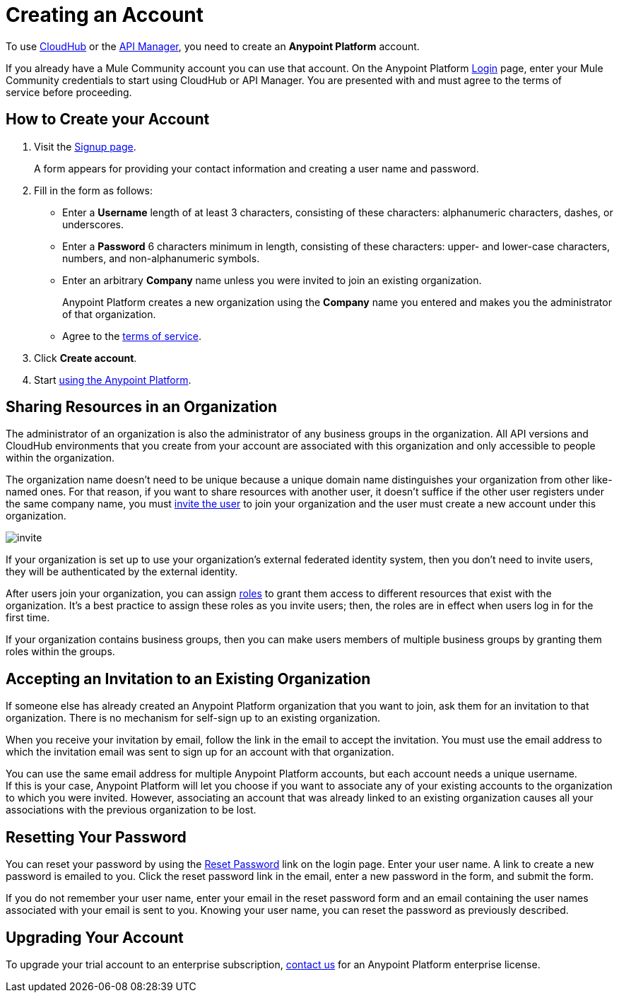 = Creating an Account
:keywords: anypoint platform, permissions, configuring, accounts

//not in the toc, linked to from cloudhub faq and api manager home page

To use link:/runtime-manager/cloudhub[CloudHub] or the link:/api-manager[API Manager], you need to create an *Anypoint Platform* account.

If you already have a Mule Community account you can use that account. On the Anypoint Platform link:https://anypoint.mulesoft.com/#/signup[Login] page, enter your Mule Community credentials to start using CloudHub or API Manager. You are presented with and must agree to the terms of service before proceeding.

== How to Create your Account

. Visit the link:https://anypoint.mulesoft.com/#/signup[Signup page].
+
A form appears for providing your contact information and creating a user name and password.
+
. Fill in the form as follows:
+
* Enter a *Username* length of at least 3 characters, consisting of these characters: alphanumeric characters, dashes, or underscores.
* Enter a *Password* 6 characters minimum in length, consisting of these characters: upper- and lower-case characters, numbers, and non-alphanumeric symbols.
* Enter an arbitrary *Company* name unless you were invited to join an existing organization.
+
Anypoint Platform creates a new organization using the *Company* name you entered and makes you the administrator of that organization.
* Agree to the link:https://cloudhub.io/legal.html[terms of service].
. Click *Create account*.
+
. Start link:/api-manager/api-manager-user-guide[using the Anypoint Platform].

== Sharing Resources in an Organization

The administrator of an organization is also the administrator of any business groups in the organization. All API versions and CloudHub environments that you create from your account are associated with this organization and only accessible to people within the organization.

The organization name doesn't need to be unique because a unique domain name distinguishes your organization from other like-named ones. For that reason, if you want to share resources with another user, it doesn't suffice if the other user registers under the same company name, you must link:/access-management/managing-permissions[invite the user] to join your organization and the user must create a new account under this organization.

image:invite.png[invite]

If your organization is set up to use your organization’s external federated identity system, then you don't need to invite users, they will be authenticated by the external identity.

After users join your organization, you can assign link:/access-management/managing-permissions[roles] to grant them access to different resources that exist with the organization. It's a best practice to assign these roles as you invite users; then, the roles are in effect when users log in for the first time.

If your organization contains business groups, then you can make users members of multiple business groups by granting them roles within the groups.

== Accepting an Invitation to an Existing Organization

If someone else has already created an Anypoint Platform organization that you want to join, ask them for an invitation to that organization. There is no mechanism for self-sign up to an existing organization.

When you receive your invitation by email, follow the link in the email to accept the invitation. You must use the email address to which the invitation email was sent to sign up for an account with that organization.

You can use the same email address for multiple Anypoint Platform accounts, but each account needs a unique username. +
If this is your case, Anypoint Platform will let you choose if you want to associate any of your existing accounts to the organization to which you were invited. However, associating an account that was already linked to an existing organization causes all your associations with the previous organization to be lost.


== Resetting Your Password

You can reset your password by using the link:http://www.mulesoft.org/request-password[Reset Password] link on the login page. Enter your user name. A link to create a new password is emailed to you. Click the reset password link in the email, enter a new password in the form, and submit the form.

If you do not remember your user name, enter your email in the reset password form and an email containing the user names associated with your email is sent to you. Knowing your user name, you can reset the password as previously described.

== Upgrading Your Account

To upgrade your trial account to an enterprise subscription, mailto:info@mulesoft.com[contact us] for an Anypoint Platform enterprise license. +
